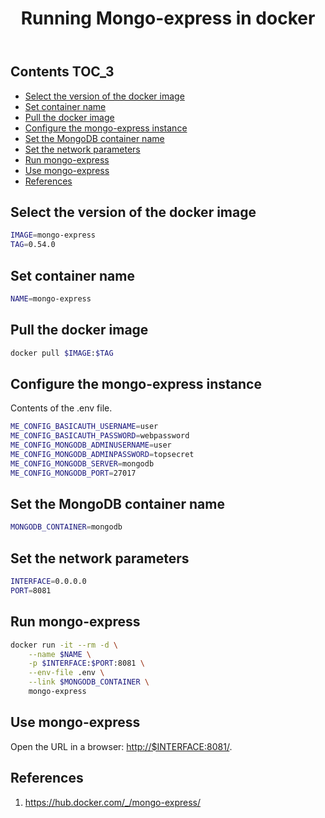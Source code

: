 #+TITLE: Running Mongo-express in docker
#+PROPERTY: header-args :session *shell docker* :results silent raw

** Contents                                                           :TOC_3:
  - [[#select-the-version-of-the-docker-image][Select the version of the docker image]]
  - [[#set-container-name][Set container name]]
  - [[#pull-the-docker-image][Pull the docker image]]
  - [[#configure-the-mongo-express-instance][Configure the mongo-express instance]]
  - [[#set-the-mongodb-container-name][Set the MongoDB container name]]
  - [[#set-the-network-parameters][Set the network parameters]]
  - [[#run-mongo-express][Run mongo-express]]
  - [[#use-mongo-express][Use mongo-express]]
  - [[#references][References]]

** Select the version of the docker image

#+BEGIN_SRC sh
IMAGE=mongo-express
TAG=0.54.0
#+END_SRC

** Set container name

#+BEGIN_SRC sh
NAME=mongo-express
#+END_SRC

** Pull the docker image

#+BEGIN_SRC sh
docker pull $IMAGE:$TAG
#+END_SRC

** Configure the mongo-express instance

Contents of the .env file.

#+BEGIN_SRC sh :tangle .env.dist
ME_CONFIG_BASICAUTH_USERNAME=user
ME_CONFIG_BASICAUTH_PASSWORD=webpassword
ME_CONFIG_MONGODB_ADMINUSERNAME=user
ME_CONFIG_MONGODB_ADMINPASSWORD=topsecret
ME_CONFIG_MONGODB_SERVER=mongodb
ME_CONFIG_MONGODB_PORT=27017
#+END_SRC

** Set the MongoDB container name

#+BEGIN_SRC sh
MONGODB_CONTAINER=mongodb
#+END_SRC

** Set the network parameters

#+BEGIN_SRC sh
INTERFACE=0.0.0.0
PORT=8081
#+END_SRC

** Run mongo-express

#+BEGIN_SRC sh
docker run -it --rm -d \
    --name $NAME \
    -p $INTERFACE:$PORT:8081 \
    --env-file .env \
    --link $MONGODB_CONTAINER \
    mongo-express
#+END_SRC

** Use mongo-express

Open the URL in a browser: http://$INTERFACE:8081/.

** References

1. https://hub.docker.com/_/mongo-express/
